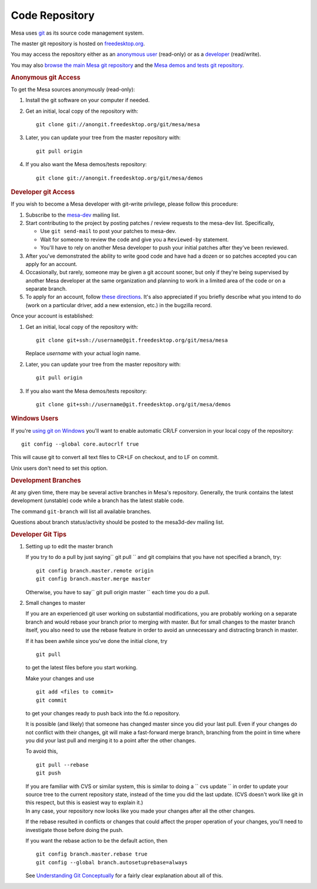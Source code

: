 Code Repository
===============

Mesa uses `git <http://git-scm.com>`__ as its source code management
system.

The master git repository is hosted on
`freedesktop.org <http://www.freedesktop.org>`__.

You may access the repository either as an `anonymous
user <#anonymous>`__ (read-only) or as a `developer <#developer>`__
(read/write).

You may also `browse the main Mesa git
repository <http://cgit.freedesktop.org/mesa/mesa/>`__ and the `Mesa
demos and tests git
repository <http://cgit.freedesktop.org/mesa/demos>`__.

.. rubric:: Anonymous git Access
   :name: anonymous

To get the Mesa sources anonymously (read-only):

#. Install the git software on your computer if needed.
#. Get an initial, local copy of the repository with:

   ::

           git clone git://anongit.freedesktop.org/git/mesa/mesa
           

#. Later, you can update your tree from the master repository with:

   ::

           git pull origin
           

#. If you also want the Mesa demos/tests repository:

   ::

           git clone git://anongit.freedesktop.org/git/mesa/demos
           

.. rubric:: Developer git Access
   :name: developer

If you wish to become a Mesa developer with git-write privilege, please
follow this procedure:

#. Subscribe to the
   `mesa-dev <http://lists.freedesktop.org/mailman/listinfo/mesa-dev>`__
   mailing list.
#. Start contributing to the project by posting patches / review
   requests to the mesa-dev list. Specifically,

   -  Use ``git send-mail`` to post your patches to mesa-dev.
   -  Wait for someone to review the code and give you a ``Reviewed-by``
      statement.
   -  You'll have to rely on another Mesa developer to push your initial
      patches after they've been reviewed.

#. After you've demonstrated the ability to write good code and have had
   a dozen or so patches accepted you can apply for an account.
#. Occasionally, but rarely, someone may be given a git account sooner,
   but only if they're being supervised by another Mesa developer at the
   same organization and planning to work in a limited area of the code
   or on a separate branch.
#. To apply for an account, follow `these
   directions <http://www.freedesktop.org/wiki/AccountRequests>`__. It's
   also appreciated if you briefly describe what you intend to do (work
   on a particular driver, add a new extension, etc.) in the bugzilla
   record.

Once your account is established:

#. Get an initial, local copy of the repository with:

   ::

           git clone git+ssh://username@git.freedesktop.org/git/mesa/mesa
           

   | Replace *username* with your actual login name.

#. Later, you can update your tree from the master repository with:

   ::

           git pull origin
           

#. If you also want the Mesa demos/tests repository:

   ::

           git clone git+ssh://username@git.freedesktop.org/git/mesa/demos
           

.. rubric:: Windows Users
   :name: windows-users

If you're `using git on
Windows <http://git.wiki.kernel.org/index.php/WindowsInstall>`__ you'll
want to enable automatic CR/LF conversion in your local copy of the
repository:

::

       git config --global core.autocrlf true

This will cause git to convert all text files to CR+LF on checkout, and
to LF on commit.

Unix users don't need to set this option.

.. rubric:: Development Branches
   :name: development-branches

At any given time, there may be several active branches in Mesa's
repository. Generally, the trunk contains the latest development
(unstable) code while a branch has the latest stable code.

The command ``git-branch`` will list all available branches.

Questions about branch status/activity should be posted to the
mesa3d-dev mailing list.

.. rubric:: Developer Git Tips
   :name: developer-git-tips

#. Setting up to edit the master branch

   If you try to do a pull by just saying\ `` git pull `` and git
   complains that you have not specified a branch, try:

   ::

           git config branch.master.remote origin
           git config branch.master.merge master

   Otherwise, you have to say\ `` git pull origin master `` each time
   you do a pull.

#. Small changes to master

   If you are an experienced git user working on substantial
   modifications, you are probably working on a separate branch and
   would rebase your branch prior to merging with master. But for small
   changes to the master branch itself, you also need to use the rebase
   feature in order to avoid an unnecessary and distracting branch in
   master.

   If it has been awhile since you've done the initial clone, try

   ::

           git pull

   to get the latest files before you start working.

   Make your changes and use

   ::

           git add <files to commit>
           git commit

   to get your changes ready to push back into the fd.o repository.

   It is possible (and likely) that someone has changed master since you
   did your last pull. Even if your changes do not conflict with their
   changes, git will make a fast-forward merge branch, branching from
   the point in time where you did your last pull and merging it to a
   point after the other changes.

   To avoid this,

   ::

           git pull --rebase
           git push

   | If you are familiar with CVS or similar system, this is similar to
     doing a `` cvs update `` in order to update your source tree to the
     current repository state, instead of the time you did the last
     update. (CVS doesn't work like git in this respect, but this is
     easiest way to explain it.)
   | In any case, your repository now looks like you made your changes
     after all the other changes.

   If the rebase resulted in conflicts or changes that could affect the
   proper operation of your changes, you'll need to investigate those
   before doing the push.

   If you want the rebase action to be the default action, then

   ::

           git config branch.master.rebase true
           git config --global branch.autosetuprebase=always

   See `Understanding Git
   Conceptually <http://www.eecs.harvard.edu/~cduan/technical/git/>`__
   for a fairly clear explanation about all of this.

.. raw:: html

   </div>